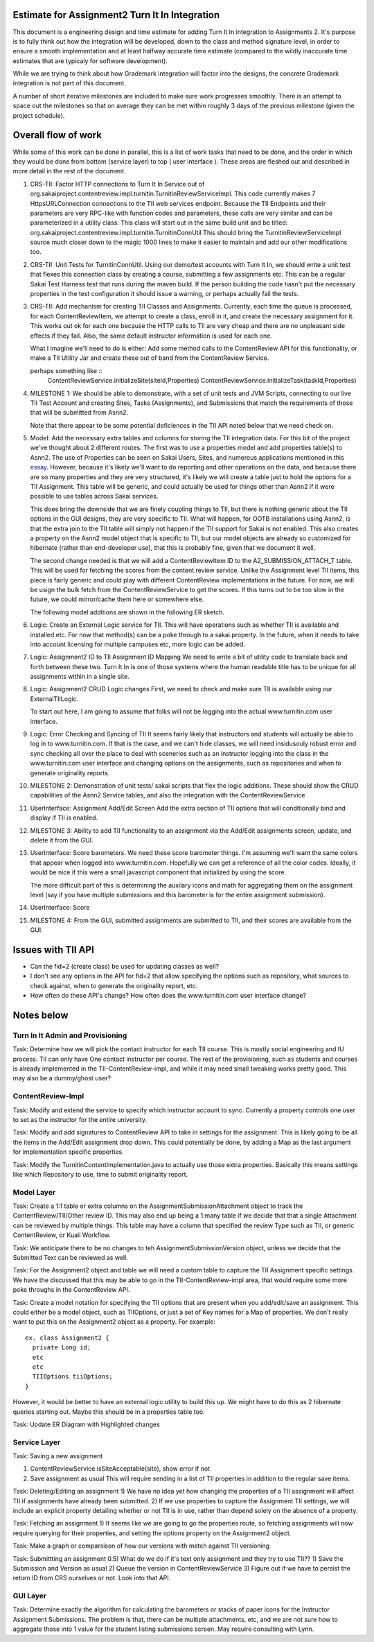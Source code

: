 Estimate for Assignment2 Turn It In Integration
===============================================

This document is a engineering design and time estimate for adding Turn It In
integration to Assignments 2. It's purpose is to fully think out how the 
integration will be developed, down to the class and method signature level,
in order to ensure a smooth implementation and at least halfway accurate
time estimate (compared to the wildly inaccurate time estimates that are 
typicaly for software development).

While we are trying to think about how Grademark integration will factor into
the designs, the concrete Grademark integration is not part of this 
document.

A number of short iterative milestones are included to make sure work progresses 
smoothly. There is an attempt to space out the milestones so that on average they
can be met within roughly 3 days of the previous milestone (given the project
schedule).

Overall flow of work
====================

While some of this work can be done in parallel, this is a list of work
tasks that need to be done, and the order in which they would be done from
bottom (service layer) to top ( user interface ).  These areas are fleshed 
out and described in more detail in the rest of the document.

1. CRS-TII: Factor HTTP connections to Turn It In Service out of 
   org.sakaiproject.contentreview.impl.turnitin.TurnitinReviewServiceImpl.
   This code currently makes 7 HttpsURLConnection connections to the TII
   web services endpoint. Because the TII Endpoints and their parameters
   are very RPC-like with function codes and parameters, these calls are
   very similar and can be parameterized in a utility class.  This class 
   will start out in the same build unit and be titled:
   org.sakaiproject.contentreview.impl.turnitin.TurnitinConnUtil
   This should bring the TurnitinReviewServiceImpl source much closer down
   to the magic 1000 lines to make it easier to maintain and add our other
   modifications too.
#. CRS-TII: Unit Tests for TurnitinConnUtil.
   Using our demo/test accounts with Turn It In, we should write a unit test
   that flexes this connection class by creating a course, submitting a few
   assignments etc. This can be a regular Sakai Test Harness test that
   runs during the maven build. If the person building the code hasn't put 
   the necessary properties in the test configuration it should issue a warning,
   or perhaps actually fail the tests.
#. CRS-TII: Add mechanism for creating TII Classes and Assignments.
   Currently, each time the queue is processed, for each ContentReviewItem,
   we attempt to create a class, enroll in it, and create the necessary 
   assignment for it. This works out ok for each one because the HTTP calls
   to TII are very cheap and there are no unpleasant side effects if they fail.
   Also, the same default instructor information is used for each one.
   
   What I imagine we'll need to do is either: Add some method calls to the
   ContentReview API for this functionality, or make a TII Utility Jar
   and create these out of band from the ContentReview Service.

   perhaps something like ::
     ContentReviewService.initializeSite(siteId,Properties)
     ContentReviewService.initializeTask(taskId,Properties)

#. MILESTONE 1:  We should be able to demonstrate, with a set of unit tests and
   JVM Scripts, connecting to our live TII Test Account and creating Sites,
   Tasks (Assignments), and Submissions that match the requirements of those 
   that will be submitted from Asnn2.

   Note that there appear to be some potential deficiences in the TII API noted
   below that we need check on.

#. Model: Add the necessary extra tables and columns for storing the TII integration
   data.  For this bit of the project we've thought about 2 different routes.
   The first was to use a properties model and add properties table(s) to Asnn2.
   The use of Properties can be seen on Sakai Users, Sites, and numerous applications
   mentioned in this `essay
   <http://steve-yegge.blogspot.com/2008/10/universal-design-pattern.html>`_.   
   However, because it's likely we'll want to do reporting and other operations on
   the data, and because there are so many properties and they are very structured,
   it's likely we will create a table just to hold the options for a TII Assignment.
   This table will be generic, and could actually be used for things other than
   Asnn2 if it were possible to use tables across Sakai services.

   This does bring the downside that we are finely coupling things to TII, but
   there is nothing generic about the TII options in the GUI designs, they are
   very specific to TII. What will happen, for OOTB installations using Asnn2,
   is that the extra join to the TII table will simply not happen if the TII 
   support for Sakai is not enabled.  This also creates a property on the Asnn2
   model object that is specific to TII, but our model objects are already so
   customized for hibernate (rather than end-developer use), that this is
   probably fine, given that we document it well.

   The second change needed is that we will add a ContentReviewItem ID to the
   A2_SUBMISSION_ATTACH_T table. This will be used for fetching the scores from
   the content review service.  Unlike the Assignment level TII items, this
   piece is fairly generic and could play with different ContentReview 
   implementations in the future. For now, we will be usign the bulk fetch 
   from the ContentReviewService to get the scores. If this turns out to be too
   slow in the future, we could mirror/cache them here or somewhere else.

   The following model additions are shown in the following ER sketch. |asnn2erd|

#. Logic: Create an External Logic service for TII. This will have operations such
   as whether TII is available and installed etc. For now that method(s) can be
   a poke through to a sakai.property. In the future, when it needs to take into
   account licensing for multiple campuses etc, more logic can be added.

#. Logic: Assignment2 ID to TII Assignment ID Mapping
   We need to write a bit of utility code to translate back and forth between these 
   two. Turn It In is one of those systems where the human readable title has to be
   unique for all assignments within in a single site.

#. Logic: Assignment2 CRUD Logic changes
   First, we need to check and make sure TII is available using our ExternalTIILogic.
   
   To start out here, I am going to assume that folks will not be logging into the
   actual www.turnitin.com user interface.

#. Logic: Error Checking and Syncing of TII 
   It seems fairly likely that instructors and students will actually be able
   to log in to www.turnitin.com. If that is the case, and we can't hide
   classes, we will need insidusouly robust error and sync checking all over
   the place to deal with scenerios such as an instructor logging into the 
   class in the www.turnitin.com user interface and changing options
   on the assignments, such as repositories and when to generate originality
   reports.
     

#. MILESTONE 2: Demonstration of unit tests/ sakai scripts that flex the logic additions.
   These should show the CRUD capabilities of the Asnn2 Service tables, and
   also the integration with the ContentReviewService

#. UserInterface: Assignment Add/Edit Screen
   Add the extra section of TII options that will conditionally bind and display if
   TII is enabled.

#. MILESTONE 3: Ability to add TII functionality to an assignment via the Add/Edit
   assignments screen, update, and delete it from the GUI.

#. UserInterface: Score barometers.
   We need these score barometer things. I'm assuming we'll want the same colors that
   appear when logged into www.turnitin.com. Hopefully we can get a reference of all
   the color codes.  Ideally, it would be nice if this were a small javascript
   component that initialized by using the score.

   The more difficult part of this is determining the auxilary icons and math
   for aggregating them on the assignment level (say if you have multiple 
   submissions and this barometer is for the entire assignment submission).

#. UserInterface: Score 

#. MILESTONE 4: From the GUI, submitted assignments are submitted to TII, and their
   scores are available from the GUI.

Issues with TII API
===================

* Can the fid=2 (create class) be used for updating classes as well?
* I don't see any options in the API for fid=2 that allow specifying the 
  options such as repository, what sources to check against, when to
  generate the originality report, etc.
* How often do these API's change? How often does the www.turnitin.com 
  user interface change?

Notes below 
===========

Turn In It Admin and Provisioning
---------------------------------

Task: Determine how we will pick the contact instructor for each TII course. This
is mostly social engineering and IU process. TII can only have One contact instructor
per course.  The rest of the provisioning, such as students and courses is already
implemented in the TII-ContentReview-impl, and while it may need small tweaking
works pretty good. This may also be a dummy/ghost user?

ContentReview-Impl
------------------

Task: Modify and extend the service to specify which instructor account to sync.
Currently a property controls one user to set as the instructor for the entire 
university.

Task: Modify and add signatures to ContentReview API to take in settings for the assignment.
This is likely going to be all the items in the Add/Edit assignment drop down.  This could
potentially be done, by adding a Map as the last argument for implementation specific 
properties.

Task: Modify the TurnitinContentImplementation.java to actually use those extra properties.
Basically this means settings like which Repository to use, time to submit originality report.

Model Layer
-----------

Task:  Create a 1:1 table or extra columns on the AssignmentSubmissionAttachment
object to track the ContentReview/TII/Other review ID. This may also end up being
a 1:many table if we decide that that a single Attachment can be reviewed by 
multiple things.  This table may have a column that specified the review Type
such as TII, or generic ContentReview, or Kuali Workflow.

Task: We anticipate there to be no changes to teh AssignmentSubmissionVersion object, 
unless we decide that the Submitted Text can be reviewed as well.

Task: For the Assignment2 object and table we will need a custom table to capture
the TII Assignment specific settings. We have the discussed that this may be able to 
go in the TII-ContentReview-impl area, that would require some more poke throughs in the
ContentReview API.

Task: Create a model notation for specifying the TII options that are present when you add/edit/save
an assignment.  This could either be a model object, such as TIIOptions, or just a set of Key names
for a Map of properties.  We don't really want to put this on the Assignment2 object as a property. For example: 

::

  ex. class Assignment2 {
    private Long id;
    etc
    etc
    TIIOptions tiiOptions;
  }

However, it would be better to have an external logic utility to build this up. We might have to do this
as 2 hibernate queries starting out. Maybe this should be in a properties table too.

Task: Update ER Diagram with Highlighted changes


Service Layer
-------------

Task: Saving a new assignment

1. ContentReviewService.isSiteAcceptable(site), show error if not
2. Save assignment as usual
   This will require sending in a list of TII properties in addition to the regular save items.

Task: Deleting/Editing an assignment
1) We have no idea yet how changing the properties of a TII assignment will affect TII if assignments
have already been submitted.
2) If we use properties to capture the Assignment TII settings, we will include an explicit property detailing
whether or not TII is in use, rather than depend solely on the absence of a property.

Task: Fetching an assignment
1) It seems like we are going to go the properties route, so fetching assignments will now require
querying for their properties, and setting the options property on the Assignment2 object. 

Task: Make a graph or comparsison of how our versions with match against TII versioning

Task: Submittting an assignment
0.5) What do we do if it's text only assignment and they try to use TII??
1) Save the Submission and Version as usual
2) Queue the version in ContentReviewService
3) Figure out if we have to persist the return ID from CRS ourselves or not. Look into that API.


GUI Layer
---------

Task: Determine exactly the algorithm for calculating the barometers or stacks of
paper icons for the Instructor Assignment Submissions. The problem is that, there can
be multiple attachments, etc, and we are not sure how to aggregate those into 1 
value for the student listing submissions screen. May require consulting with Lynn.


.. |asnn2erd| image:: assignment2ERDContentReview.png 
.. _YeggeUnivPattern: http://steve-yegge.blogspot.com/2008/10/universal-design-pattern.html
